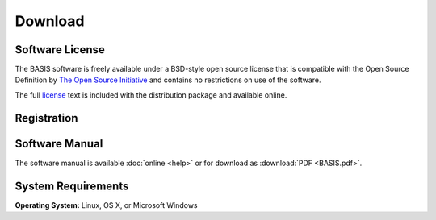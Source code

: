 .. raw:: html

   <!--

   ============================================================================

      DO NOT EDIT THIS FILE! It was generated using Sphinx from:

      Origin:   $URL$
      Revision: $Rev$

   ============================================================================

   -->

========
Download
========

Software License
----------------

The BASIS software is freely available under a BSD-style open source license that is compatible
with the Open Source Definition by `The Open Source Initiative`_ and contains no restrictions
on use of the software.

The full `license`_ text is included with the distribution package and available online.


Registration
------------

.. only:: latex
    
    Please |register|_ to receive an email with the download links of the software.

.. raw:: html
    
    <iframe class="request_form" scrolling="no" src="http://www.rad.upenn.edu/sbia/software/request_form.php?software=basis">
      The iframe tag is not supported by your browser. Please |register|_ instead.
    </iframe>


Software Manual
---------------

The software manual is available :doc:`online <help>` or for download as :download:`PDF <BASIS.pdf>`.


System Requirements
-------------------

**Operating System:** Linux, OS X, or Microsoft Windows

.. raw:: latex

    \clearpage


.. |register| replace:: **register here**
.. _register: http://www.rad.upenn.edu/sbia/software/request.php?software=basis

.. _The Open Source Initiative: http://opensource.org/
.. _license: http://www.rad.upenn.edu/sbia/software/license.html
